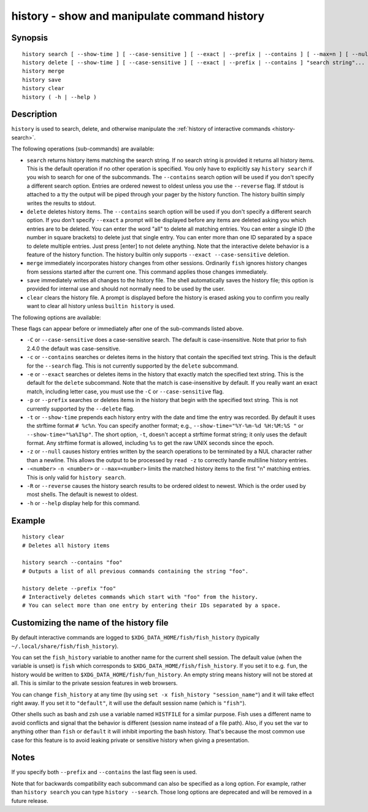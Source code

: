 .. _cmd-history:

history - show and manipulate command history
=============================================

Synopsis
--------

::

    history search [ --show-time ] [ --case-sensitive ] [ --exact | --prefix | --contains ] [ --max=n ] [ --null ] [ -R | --reverse ] [ "search string"... ]
    history delete [ --show-time ] [ --case-sensitive ] [ --exact | --prefix | --contains ] "search string"...
    history merge
    history save
    history clear
    history ( -h | --help )

Description
-----------

``history`` is used to search, delete, and otherwise manipulate the :ref:`history of interactive commands <history-search>`.

The following operations (sub-commands) are available:

- ``search`` returns history items matching the search string. If no search string is provided it returns all history items. This is the default operation if no other operation is specified. You only have to explicitly say ``history search`` if you wish to search for one of the subcommands. The ``--contains`` search option will be used if you don't specify a different search option. Entries are ordered newest to oldest unless you use the ``--reverse`` flag. If stdout is attached to a tty the output will be piped through your pager by the history function. The history builtin simply writes the results to stdout.

- ``delete`` deletes history items. The ``--contains`` search option will be used if you don't specify a different search option. If you don't specify ``--exact`` a prompt will be displayed before any items are deleted asking you which entries are to be deleted. You can enter the word "all" to delete all matching entries. You can enter a single ID (the number in square brackets) to delete just that single entry. You can enter more than one ID separated by a space to delete multiple entries. Just press [enter] to not delete anything. Note that the interactive delete behavior is a feature of the history function. The history builtin only supports ``--exact --case-sensitive`` deletion.

- ``merge`` immediately incorporates history changes from other sessions. Ordinarily ``fish`` ignores history changes from sessions started after the current one. This command applies those changes immediately.

- ``save`` immediately writes all changes to the history file. The shell automatically saves the history file; this option is provided for internal use and should not normally need to be used by the user.

- ``clear`` clears the history file. A prompt is displayed before the history is erased asking you to confirm you really want to clear all history unless ``builtin history`` is used.

The following options are available:

These flags can appear before or immediately after one of the sub-commands listed above.

- ``-C`` or ``--case-sensitive`` does a case-sensitive search. The default is case-insensitive. Note that prior to fish 2.4.0 the default was case-sensitive.

- ``-c`` or ``--contains`` searches or deletes items in the history that contain the specified text string. This is the default for the ``--search`` flag. This is not currently supported by the ``delete`` subcommand.

- ``-e`` or ``--exact`` searches or deletes items in the history that exactly match the specified text string. This is the default for the ``delete`` subcommand. Note that the match is case-insensitive by default. If you really want an exact match, including letter case, you must use the ``-C`` or ``--case-sensitive`` flag.

- ``-p`` or ``--prefix`` searches or deletes items in the history that begin with the specified text string. This is not currently supported by the ``--delete`` flag.

- ``-t`` or ``--show-time`` prepends each history entry with the date and time the entry was recorded. By default it uses the strftime format ``# %c%n``. You can specify another format; e.g., ``--show-time="%Y-%m-%d %H:%M:%S "`` or ``--show-time="%a%I%p"``. The short option, ``-t``, doesn't accept a strftime format string; it only uses the default format. Any strftime format is allowed, including ``%s`` to get the raw UNIX seconds since the epoch.

- ``-z`` or ``--null`` causes history entries written by the search operations to be terminated by a NUL character rather than a newline. This allows the output to be processed by ``read -z`` to correctly handle multiline history entries.

- ``-<number>`` ``-n <number>`` or ``--max=<number>`` limits the matched history items to the first "n" matching entries. This is only valid for ``history search``.

- ``-R`` or ``--reverse`` causes the history search results to be ordered oldest to newest. Which is the order used by most shells. The default is newest to oldest.

- ``-h`` or ``--help`` display help for this command.

Example
-------



::

    history clear
    # Deletes all history items
    
    history search --contains "foo"
    # Outputs a list of all previous commands containing the string "foo".
    
    history delete --prefix "foo"
    # Interactively deletes commands which start with "foo" from the history.
    # You can select more than one entry by entering their IDs separated by a space.


Customizing the name of the history file
----------------------------------------

By default interactive commands are logged to ``$XDG_DATA_HOME/fish/fish_history`` (typically ``~/.local/share/fish/fish_history``).

You can set the ``fish_history`` variable to another name for the current shell session. The default value (when the variable is unset) is ``fish`` which corresponds to ``$XDG_DATA_HOME/fish/fish_history``. If you set it to e.g. ``fun``, the history would be written to ``$XDG_DATA_HOME/fish/fun_history``. An empty string means history will not be stored at all. This is similar to the private session features in web browsers.

You can change ``fish_history`` at any time (by using ``set -x fish_history "session_name"``) and it will take effect right away. If you set it to ``"default"``, it will use the default session name (which is ``"fish"``).

Other shells such as bash and zsh use a variable named ``HISTFILE`` for a similar purpose. Fish uses a different name to avoid conflicts and signal that the behavior is different (session name instead of a file path). Also, if you set the var to anything other than ``fish`` or ``default`` it will inhibit importing the bash history. That's because the most common use case for this feature is to avoid leaking private or sensitive history when giving a presentation.

Notes
-----

If you specify both ``--prefix`` and ``--contains`` the last flag seen is used.

Note that for backwards compatibility each subcommand can also be specified as a long option. For example, rather than ``history search`` you can type ``history --search``. Those long options are deprecated and will be removed in a future release.
